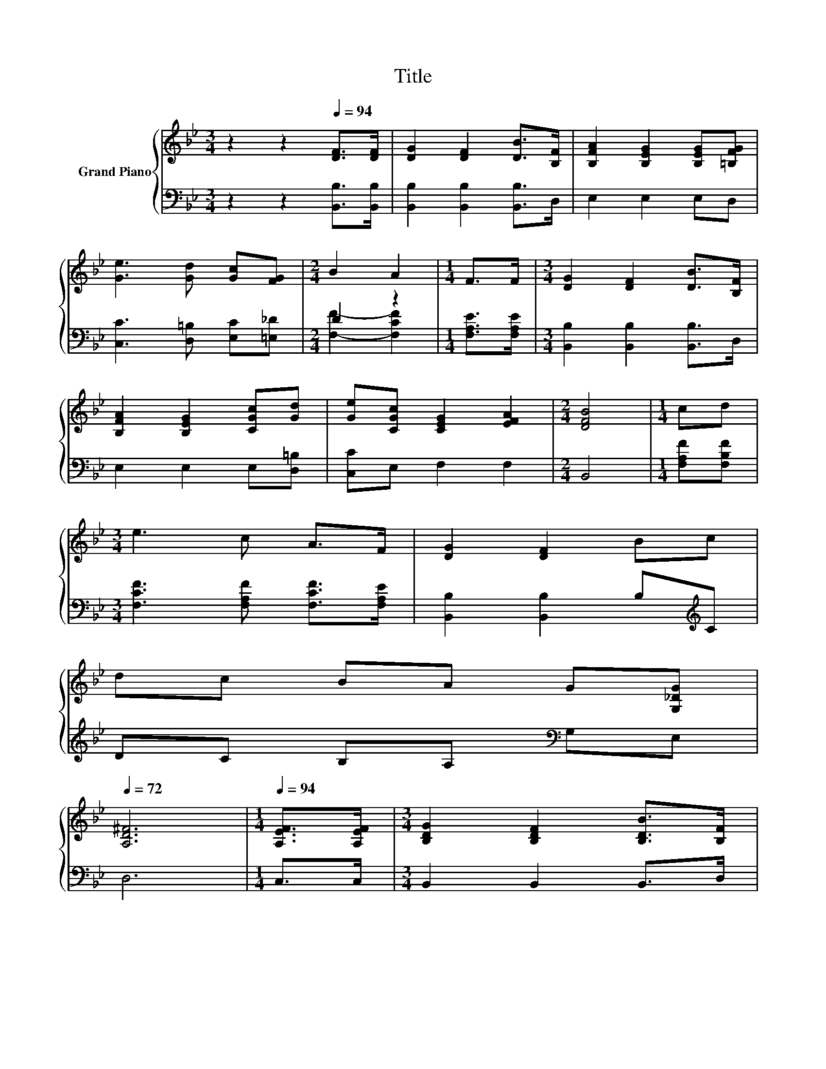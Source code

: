 X:1
T:Title
%%score { 1 | ( 2 3 ) }
L:1/8
M:3/4
K:Bb
V:1 treble nm="Grand Piano"
V:2 bass 
V:3 bass 
V:1
 z2 z2[Q:1/4=94] [DF]>[DF] | [DG]2 [DF]2 [DB]>[B,F] | [B,FA]2 [B,EG]2 [B,EG][=B,FG] | %3
 [Ge]3 [Gd] [Gc][FG] |[M:2/4] B2 A2 |[M:1/4] F>F |[M:3/4] [DG]2 [DF]2 [DB]>[B,F] | %7
 [B,FA]2 [B,EG]2 [CGc][Gd] | [Ge][CGc] [CEG]2 [EFA]2 |[M:2/4] [DFB]4 |[M:1/4] cd | %11
[M:3/4] e3 c A>F | [DG]2 [DF]2 Bc | %13
 dc BA G[G,_DG][Q:1/4=93][Q:1/4=91][Q:1/4=90][Q:1/4=88][Q:1/4=87][Q:1/4=86][Q:1/4=84][Q:1/4=83][Q:1/4=82][Q:1/4=80][Q:1/4=79][Q:1/4=77][Q:1/4=76][Q:1/4=75][Q:1/4=73][Q:1/4=72] | %14
 [A,D^F]6 |[M:1/4][Q:1/4=94] [A,EF]>[A,EF] |[M:3/4] [B,DG]2 [B,DF]2 [B,DB]>[B,F] | %17
 [B,F_A]2 [B,EG]2 [CGc][Gd] | [Gf][Ge] [CEG]2 [EFA]2 |[M:2/4] [DFB]4 |] %20
V:2
 z2 z2 [B,,B,]>[B,,B,] | [B,,B,]2 [B,,B,]2 [B,,B,]>D, | E,2 E,2 E,D, | %3
 [C,C]3 [D,=B,] [E,C][=E,_D] |[M:2/4] D2 z2 |[M:1/4] [F,A,E]>[F,A,E] | %6
[M:3/4] [B,,B,]2 [B,,B,]2 [B,,B,]>D, | E,2 E,2 E,[D,=B,] | [C,C]E, F,2 F,2 |[M:2/4] B,,4 | %10
[M:1/4] [F,A,F][F,B,F] |[M:3/4] [F,CF]3 [F,A,F] [F,CF]>[F,A,E] | [B,,B,]2 [B,,B,]2 B,[K:treble]C | %13
 DC B,A,[K:bass] G,E, | D,6 |[M:1/4] C,>C, |[M:3/4] B,,2 B,,2 B,,>D, | E,2 E,2 E,[D,=B,] | %18
 [C,C][E,C] F,2 F,2 |[M:2/4] B,,4 |] %20
V:3
 x6 | x6 | x6 | x6 |[M:2/4] [F,F]2- [F,CF]2 |[M:1/4] x2 |[M:3/4] x6 | x6 | x6 |[M:2/4] x4 | %10
[M:1/4] x2 |[M:3/4] x6 | x5[K:treble] x | x4[K:bass] x2 | x6 |[M:1/4] x2 |[M:3/4] x6 | x6 | x6 | %19
[M:2/4] x4 |] %20

